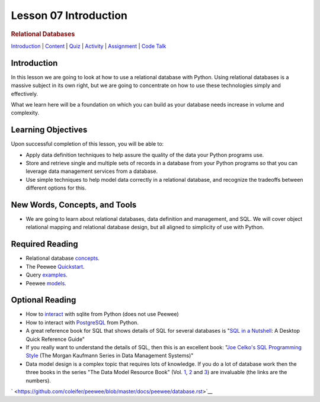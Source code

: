 ======================
Lesson 07 Introduction
======================

.. raw:: html

   <div id="menuheading">

.. rubric:: Relational Databases
   :name: relational-databases
   :class: caH2

.. raw:: html

   <div id="navbar" class="caNav grid-row around-md clearunderlinestyle"
   role="navigation">

`Introduction <%24WIKI_REFERENCE%24/pages/lesson-07-introduction>`__ \|
`Content <%24WIKI_REFERENCE%24/pages/lesson-07-content>`__ \|
`Quiz <%24CANVAS_OBJECT_REFERENCE%24/assignments/ie39542f4274b1ba93a37a8b75f9011ef>`__ \|
`Activity <%24CANVAS_OBJECT_REFERENCE%24/assignments/idd62db3e72b3f43a8a85b8633adf4461>`__
\|
`Assignment <%24CANVAS_OBJECT_REFERENCE%24/assignments/i0296493f505e23900bda7d7da2d96776>`__
\| `Code
Talk <%24CANVAS_OBJECT_REFERENCE%24/discussion_topics/i5023a80264163ea8cad0130f8d2b92b6>`__

.. raw:: html

   </div>

.. raw:: html

   </div>

Introduction
============

In this lesson we are going to look at how to use a relational database
with Python. Using relational databases is a massive subject in its own
right, but we are going to concentrate on how to use these technologies
simply and effectively.

What we learn here will be a foundation on which you can build as your
database needs increase in volume and complexity.

Learning Objectives
===================

Upon successful completion of this lesson, you will be able to:

-  Apply data definition techniques to help assure the quality of the
   data your Python programs use.
-  Store and retrieve single and multiple sets of records in a database
   from your Python programs so that you can leverage data management
   services from a database.
-  Use simple techniques to help model data correctly in a relational
   database, and recognize the tradeoffs between different options for
   this. 

New Words, Concepts, and Tools
==============================

-  We are going to learn about relational databases, data definition and
   management, and SQL. We will cover object relational mapping and
   relational database design, but all aligned to simplicity of use with
   Python. 

Required Reading
================

-  Relational database
   `concepts <https://www.tutorialspoint.com/sql/sql-rdbms-concepts.htm>`__.
-  The
   Peewee \ `Quickstart <http://docs.peewee-orm.com/en/latest/peewee/quickstart.html>`__.
-  Query \ `examples <http://docs.peewee-orm.com/en/latest/peewee/query_examples.html>`__.
-  Peewee
   `models <http://docs.peewee-orm.com/en/latest/peewee/models.html>`__.

Optional Reading
================

-  How to
   `interact <http://sebastianraschka.com/Articles/2014_sqlite_in_python_tutorial.html>`__
   with sqlite from Python (does not use Peewee)
-  How to interact with
   `PostgreSQL <http://www.postgresqltutorial.com/postgresql-python/>`__
   from Python.
-  A great reference book for SQL that shows details of SQL for several
   databases is "`SQL in a
   Nutshell <http://shop.oreilly.com/product/9780596518851.do>`__: A
   Desktop Quick Reference Guide"
-  If you really want to understand the details of SQL, then this is an
   excellent book: "`Joe Celko's SQL Programming
   Style <https://www.amazon.com/Celkos-Programming-Kaufmann-Management-Systems/dp/0120887975/ref=mt_paperback?_encoding=UTF8&me=&dpID=51KBLQqsLxL&preST=_SX218_BO1,204,203,200_QL40_&dpSrc=detail>`__
   (The Morgan Kaufmann Series in Data Management Systems)"

-  Data model design is a complex topic that requires lots of knowledge.
   If you do a lot of database work then the three books in the series
   "The Data Model Resource Book" (Vol.
   `1 <https://www.wiley.com/en-us/The+Data+Model+Resource+Book%2C+Volume+1%3A+A+Library+of+Universal+Data+Models+for+All+Enterprises%2C+Revised+Edition-p-9780471380238>`__,
   `2 <https://www.wiley.com/en-us/The+Data+Model+Resource+Book%2C+Volume+2%3A+A+Library+of+Universal+Data+Models+by+Industry+Types%2C+Revised+Edition-p-9780471353485>`__
   and
   `3 <https://www.wiley.com/en-us/The+Data+Model+Resource+Book%3A+Volume+3%3A+Universal+Patterns+for+Data+Modeling-p-9781118080832>`__)
   are invaluable (the links are the numbers).

` <https://github.com/coleifer/peewee/blob/master/docs/peewee/database.rst>`__
